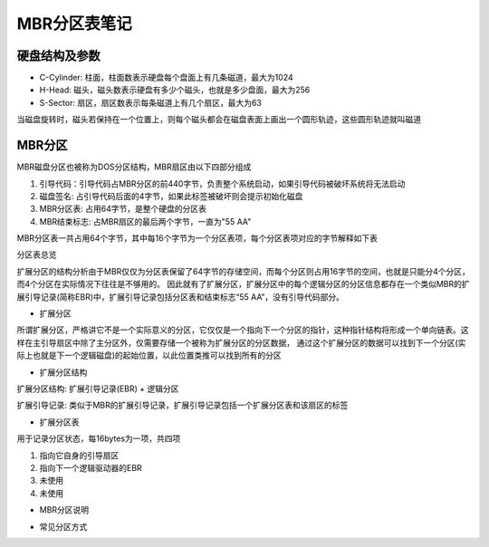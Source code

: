 MBR分区表笔记
==============

硬盘结构及参数
---------------

- C-Cylinder: 柱面，柱面数表示硬盘每个盘面上有几条磁道，最大为1024
- H-Head: 磁头，磁头数表示硬盘有多少个磁头，也就是多少盘面，最大为256
- S-Sector: 扇区，扇区数表示每条磁道上有几个扇区，最大为63

当磁盘旋转时，磁头若保持在一个位置上，则每个磁头都会在磁盘表面上画出一个圆形轨迹，这些圆形轨迹就叫磁道

MBR分区
--------

MBR磁盘分区也被称为DOS分区结构，MBR扇区由以下四部分组成

1) 引导代码：引导代码占MBR分区的前440字节，负责整个系统启动，如果引导代码被破坏系统将无法启动
2) 磁盘签名: 占引导代码后面的4字节，如果此标签被破坏则会提示初始化磁盘
3) MBR分区表: 占用64字节，是整个硬盘的分区表
4) MBR结束标志: 占MBR扇区的最后两个字节，一直为"55 AA"


MBR分区表一共占用64个字节，其中每16个字节为一个分区表项，每个分区表项对应的字节解释如下表

.. image::
    res/mbr.png

分区表总览

.. image::
    res/mbr_struct.png

扩展分区的结构分析由于MBR仅仅为分区表保留了64字节的存储空间，而每个分区则占用16字节的空间，也就是只能分4个分区，而4个分区在实际情况下往往是不够用的。
因此就有了扩展分区，扩展分区中的每个逻辑分区的分区信息都存在一个类似MBR的扩展引导记录(简称EBR)中，扩展引导记录包括分区表和结束标志“55 AA”，没有引导代码部分。

- 扩展分区

所谓扩展分区，严格讲它不是一个实际意义的分区，它仅仅是一个指向下一个分区的指针，这种指针结构将形成一个单向链表。这样在主引导扇区中除了主分区外，仅需要存储一个被称为扩展分区的分区数据，
通过这个扩展分区的数据可以找到下一个分区(实际上也就是下一个逻辑磁盘)的起始位置，以此位置类推可以找到所有的分区

- 扩展分区结构

扩展分区结构: 扩展引导记录(EBR) + 逻辑分区

扩展引导记录: 类似于MBR的扩展引导记录，扩展引导记录包括一个扩展分区表和该扇区的标签

- 扩展分区表

用于记录分区状态，每16bytes为一项，共四项

1) 指向它自身的引导扇区
2) 指向下一个逻辑驱动器的EBR
3) 未使用
4) 未使用

- MBR分区说明

.. image::
    res/mbr_partition_struct.png


- 常见分区方式

.. image::
    res/partition.png
